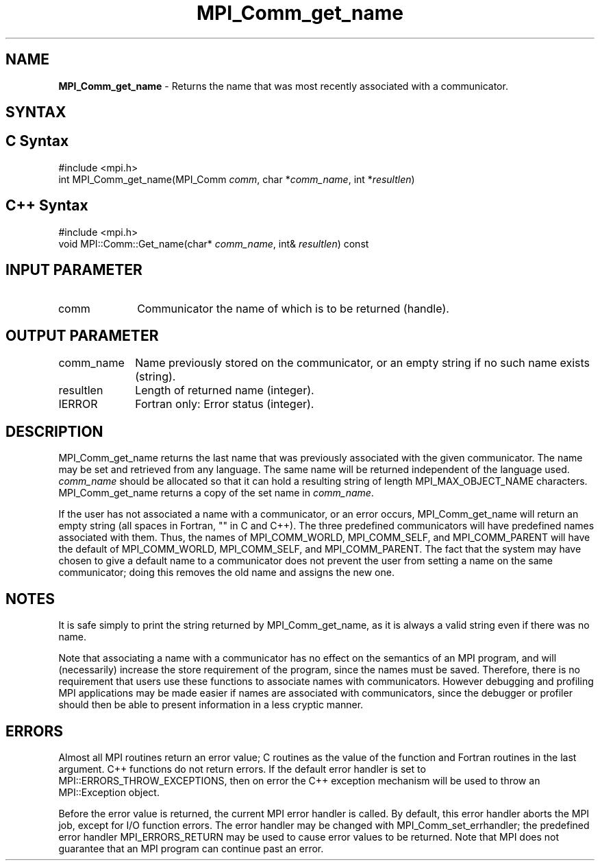 .\" -*- nroff -*-
.\" Copyright 2010 Cisco Systems, Inc.  All rights reserved.
.\" Copyright 2006-2008 Sun Microsystems, Inc.
.\" Copyright (c) 1996 Thinking Machines
.\" $COPYRIGHT$
.TH MPI_Comm_get_name 3 "Aug 22, 2018" "3.1.2" "Open MPI"
.SH NAME
\fBMPI_Comm_get_name\fP \- Returns the name that was most recently associated with a communicator.

.SH SYNTAX
.ft R
.SH C Syntax
.nf
#include <mpi.h>
int MPI_Comm_get_name(MPI_Comm \fIcomm\fP, char *\fIcomm_name\fP, int *\fIresultlen\fP)

.fi
.SH C++ Syntax
.nf
#include <mpi.h>
void MPI::Comm::Get_name(char* \fIcomm_name\fP, int& \fIresultlen\fP) const

.fi
.SH INPUT PARAMETER
.ft R
.TP 1i
comm
Communicator the name of which is to be returned (handle).
.TP 1i

.SH OUTPUT PARAMETER
.ft R
.TP 1i
comm_name
Name previously stored on the communicator, or an empty string if no such name exists (string).
.TP 1i
resultlen
Length of returned name (integer).
.TP 1i
IERROR
Fortran only: Error status (integer).

.SH DESCRIPTION
.ft R
MPI_Comm_get_name returns the last name that was previously associated with the given communicator. The name may be set and retrieved from any language. The same name will be returned independent of the language used. \fIcomm_name\fP should be allocated so that it can hold a resulting string of length MPI_MAX_OBJECT_NAME characters. MPI_Comm_get_name returns a copy of the set name in \fIcomm_name\fP.
.sp
If the user has not associated a name with a communicator, or an error occurs, MPI_Comm_get_name will return an empty string (all spaces in Fortran, "" in C and C++). The three predefined communicators will have predefined names associated with them. Thus, the names of MPI_COMM_WORLD, MPI_COMM_SELF, and MPI_COMM_PARENT will have the default of MPI_COMM_WORLD, MPI_COMM_SELF, and MPI_COMM_PARENT. The fact that the system may have chosen to give a default name to a communicator does not prevent the user from setting a name on the same communicator; doing this removes the old name and assigns the new one.

.SH NOTES
.ft R
It is safe simply to print the string returned by MPI_Comm_get_name, as it is always a valid string even if there was no name.
.sp
Note that associating a name with a communicator has no effect on the semantics of an MPI program, and will (necessarily) increase the store requirement of the program, since the names must be saved. Therefore, there is no requirement that users use these functions to associate names with communicators. However debugging and profiling MPI applications may be made easier if names are associated with communicators, since the debugger or profiler should then be able to present information in a less cryptic manner.

.SH ERRORS
Almost all MPI routines return an error value; C routines as the value of the function and Fortran routines in the last argument. C++ functions do not return errors. If the default error handler is set to MPI::ERRORS_THROW_EXCEPTIONS, then on error the C++ exception mechanism will be used to throw an MPI::Exception object.
.sp
Before the error value is returned, the current MPI error handler is
called. By default, this error handler aborts the MPI job, except for I/O function errors. The error handler may be changed with MPI_Comm_set_errhandler; the predefined error handler MPI_ERRORS_RETURN may be used to cause error values to be returned. Note that MPI does not guarantee that an MPI program can continue past an error.

